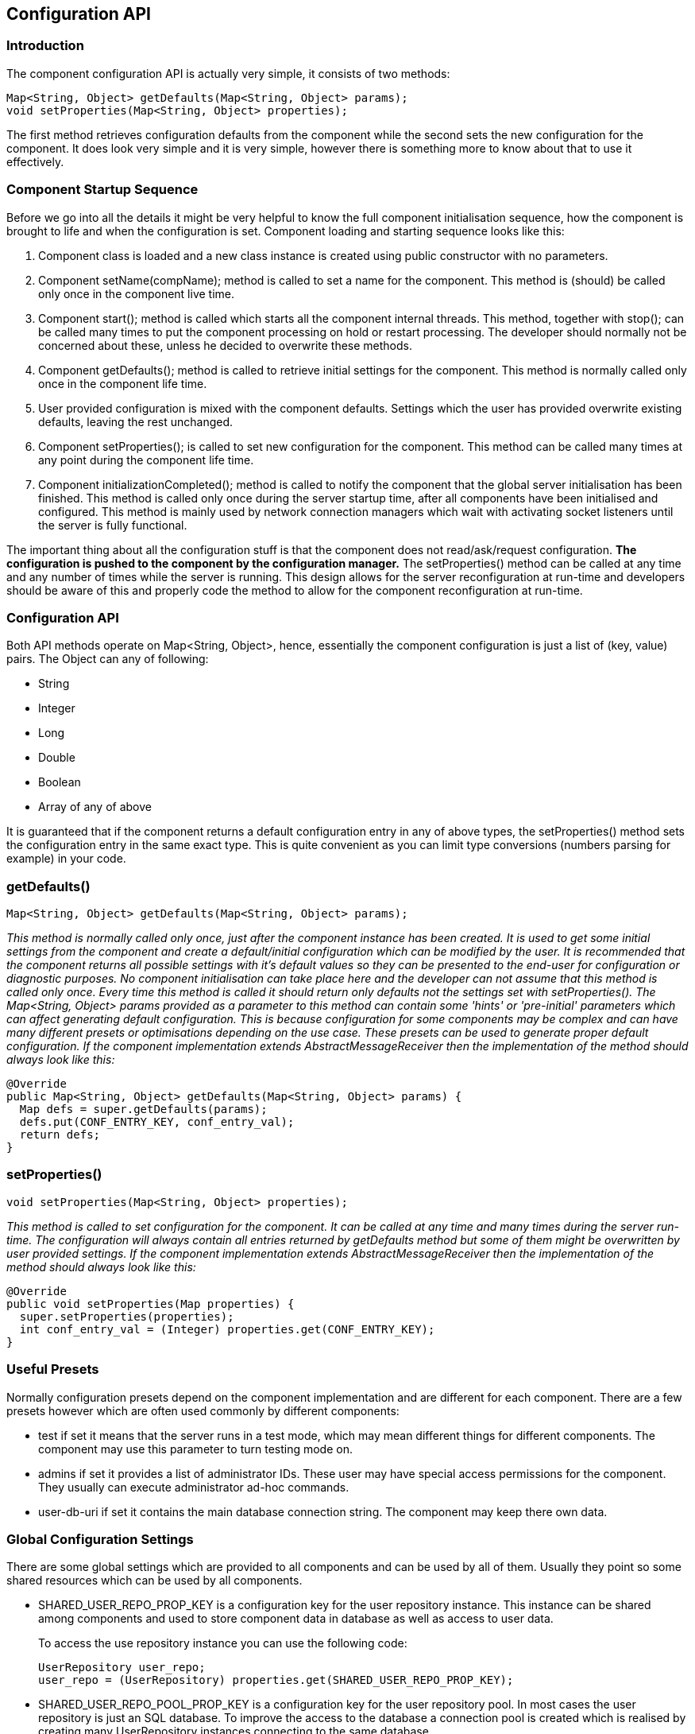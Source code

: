 [[ConfigurationAPI]]
== Configuration API

=== Introduction

The component configuration API is actually very simple, it consists of two methods:

[source,java]
------------------------------------------------------------------
Map<String, Object> getDefaults(Map<String, Object> params);
void setProperties(Map<String, Object> properties);
------------------------------------------------------------------

The first method retrieves configuration defaults from the component while the second sets the new configuration for the component. It does look very simple and it is very simple, however there is something more to know about that to use it effectively.

=== Component Startup Sequence

Before we go into all the details it might be very helpful to know the full component initialisation sequence, how the component is brought to life and when the configuration is set. Component loading and starting sequence looks like this:

. Component class is loaded and a new class instance is created using public constructor with no parameters.
. Component setName(+compName+); method is called to set a name for the component. This method is (should) be called only once in the component live time.
. Component +start();+ method is called which starts all the component internal threads. This method, together with +stop();+ can be called many times to put the component processing on hold or restart processing. The developer should normally not be concerned about these, unless he decided to overwrite these methods.
. Component +getDefaults();+ method is called to retrieve initial settings for the component. This method is normally called only once in the component life time.
. User provided configuration is mixed with the component defaults. Settings which the user has provided overwrite existing defaults, leaving the rest unchanged.
. Component +setProperties();+ is called to set new configuration for the component. This method can be called many times at any point during the component life time.
. Component +initializationCompleted();+ method is called to notify the component that the global server initialisation has been finished. This method is called only once during the server startup time, after all components have been initialised and configured. This method is mainly used by network connection managers which wait with activating socket listeners until the server is fully functional.

The important thing about all the configuration stuff is that the component does not read/ask/request configuration. *The configuration is pushed to the component by the configuration manager.* The +setProperties()+ method can be called at any time and any number of times while the server is running. This design allows for the server reconfiguration at run-time and developers should be aware of this and properly code the method to allow for the component reconfiguration at run-time.

=== Configuration API

Both API methods operate on Map<String, Object>, hence, essentially the component configuration is just a list of +(key, value)+ pairs. The Object can any of following:

- String
- Integer
- Long
- Double
- Boolean
- Array of any of above

It is guaranteed that if the component returns a default configuration entry in any of above types, the +setProperties()+ method sets the configuration entry in the same exact type. This is quite convenient as you can limit type conversions (numbers parsing for example) in your code.

=== getDefaults()


[source,java]
Map<String, Object> getDefaults(Map<String, Object> params);

_This method is normally called only once, just after the component instance has been created. It is used to get some initial settings from the component and create a default/initial configuration which can be modified by the user. It is recommended that the component returns all possible settings with it's default values so they can be presented to the end-user for configuration or diagnostic purposes.  No component initialisation can take place here and the developer can not assume that this method is called only once. Every time this method is called it should return only defaults not the settings set with +setProperties()+.  The +Map<String, Object>+ params provided as a parameter to this method can contain some 'hints' or 'pre-initial' parameters which can affect generating default configuration. This is because configuration for some components may be complex and can have many different presets or optimisations depending on the use case. These presets can be used to generate proper default configuration.  If the component implementation extends AbstractMessageReceiver then the implementation of the method should always look like this:_

[source,java]
------------------------------------------------------------------
@Override
public Map<String, Object> getDefaults(Map<String, Object> params) {
  Map defs = super.getDefaults(params);
  defs.put(CONF_ENTRY_KEY, conf_entry_val);
  return defs;
}
------------------------------------------------------------------

=== setProperties()

[source,java]
void setProperties(Map<String, Object> properties);

_This method is called to set configuration for the component. It can be called at any time and many times during the server run-time. The configuration will always contain all entries returned by +getDefaults+ method but some of them might be overwritten by user provided settings.  If the component implementation extends +AbstractMessageReceiver+ then the implementation of the method should always look like this:_

[source,java]
------------------------------------------------------------------
@Override
public void setProperties(Map properties) {
  super.setProperties(properties);
  int conf_entry_val = (Integer) properties.get(CONF_ENTRY_KEY);
}
------------------------------------------------------------------

=== Useful Presets

Normally configuration presets depend on the component implementation and are different for each component. There are a few presets however which are often used commonly by different components:

- +test+ if set it means that the server runs in a test mode, which may mean different things for different components. The component may use this parameter to turn testing mode on.
- +admins+ if set it provides a list of administrator IDs. These user may have special access permissions for the component. They usually can execute administrator ad-hoc commands.
- +user-db-uri+ if set it contains the main database connection string. The component may keep there own data.

=== Global Configuration Settings

There are some global settings which are provided to all components and can be used by all of them. Usually they point so some shared resources which can be used by all components.

- +SHARED_USER_REPO_PROP_KEY+ is a configuration key for the user repository instance. This instance can be shared among components and used to store component data in database as well as access to user data.
+
To access the use repository instance you can use the following code:
+
[source,java]
------------------------------------------------------------------
UserRepository user_repo;
user_repo = (UserRepository) properties.get(SHARED_USER_REPO_PROP_KEY);
------------------------------------------------------------------
- SHARED_USER_REPO_POOL_PROP_KEY is a configuration key for the user repository pool. In most cases the user repository is just an SQL database. To improve the access to the database a connection pool is created which is realised by creating many UserRepository instances connecting to the same database.
+
To access the use repository instance you can use the following code:
+
[source,java]
------------------------------------------------------------------
UserRepository user_repo;
user_repo = (UserRepository) properties.get(SHARED_USER_REPO_POOL_PROP_KEY);
------------------------------------------------------------------
- SHARED_AUTH_REPO_PROP_KEY is a configuration key for the authentication repository. Components normally do not need access to this repository unless they deal with user authentication and authentication data is kept separately from the rest of the user data.
+
To access the use repository instance you can use the following code:
+
[source,java]
------------------------------------------------------------------
UserAuthRepository auth_repo;
auth_repo = (UserAuthRepository) properties.get(SHARED_AUTH_REPO_PROP_KEY);
------------------------------------------------------------------
